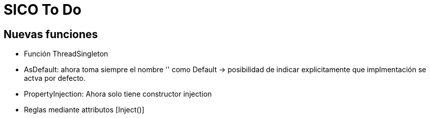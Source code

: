 = SICO To Do
:source-highlighter: highlightjs
:nofooter:

== Nuevas funciones

* Función ThreadSingleton
* AsDefault: ahora toma siempre el nombre '' como Default -> posibilidad de indicar explicitamente que implmentación
se actva por defecto.

* PropertyInjection: Ahora solo tiene constructor injection

* Reglas mediante attributos [Inject()]
